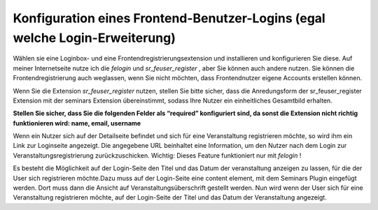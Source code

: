 .. ==================================================
.. FOR YOUR INFORMATION
.. --------------------------------------------------
.. -*- coding: utf-8 -*- with BOM.

.. ==================================================
.. DEFINE SOME TEXTROLES
.. --------------------------------------------------
.. role::   underline
.. role::   typoscript(code)
.. role::   ts(typoscript)
   :class:  typoscript
.. role::   php(code)


Konfiguration eines Frontend-Benutzer-Logins (egal welche Login-Erweiterung)
^^^^^^^^^^^^^^^^^^^^^^^^^^^^^^^^^^^^^^^^^^^^^^^^^^^^^^^^^^^^^^^^^^^^^^^^^^^^

Wählen sie eine Loginbox- und eine Frontendregistrierungsextension und
installieren und konfigurieren Sie diese. Auf meiner Internetseite
nutze ich die  *felogin* und  *sr\_feuser\_register* , aber Sie können
auch andere nutzen. Sie können die Frontendregistrierung auch
weglassen, wenn Sie nicht möchten, dass Frontendnutzer eigene Accounts
erstellen können.

Wenn Sie die Extension  *sr\_feuser\_register* nutzen, stellen Sie
bitte sicher, dass die Anredungsform der sr\_feuser\_register
Extension mit der seminars Extension übereinstimmt, sodass Ihre Nutzer
ein einheitliches Gesamtbild erhalten.

**Stellen Sie sicher, dass Sie die folgenden Felder als “required”
konfiguriert sind, da sonst die Extension nicht richtig funktionieren
wird: name, email, username**

Wenn ein Nutzer sich auf der Detailseite befindet und sich für eine
Veranstaltung registrieren möchte, so wird ihm ein Link zur Loginseite
angezeigt. Die angegebene URL beinhaltet eine Information, um den
Nutzer nach dem Login zur Veranstaltungsregistrierung
zurückzuschicken. Wichtig: Dieses Feature funktioniert nur mit
*felogin* !

Es besteht die Möglichkeit auf der Login-Seite den Titel und das Datum
der veranstaltung anzeigen zu lassen, für die der User sich
registrieren möchte.Dazu muss auf der Login-Seite eine content
element, mit dem Seminars Plugin eingefügt werden. Dort muss dann die
Ansicht auf Veranstaltungsüberschrift gestellt werden. Nun wird wenn
der User sich für eine Veranstaltung registrieren möchte, auf der
Login-Seite der Titel und das Datum der Veranstaltung angezeigt.
